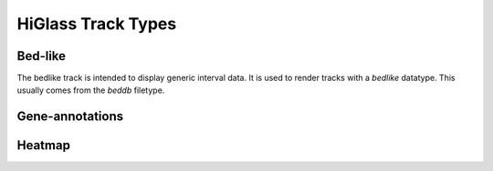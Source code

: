 =======================
HiGlass Track Types
=======================

Bed-like
=================

.. image:: img/bedlike-track-thumb.png
    :align: right

The bedlike track is intended to display generic interval data. It is used to
render tracks with a `bedlike` datatype. This usually comes from the `beddb`
filetype.

Gene-annotations
================

.. image:: img/gene-annotations-track-thumb.png
    :align: right

Heatmap
=======

.. image:: img/heatmap-track-thumb.png
    :align: right

